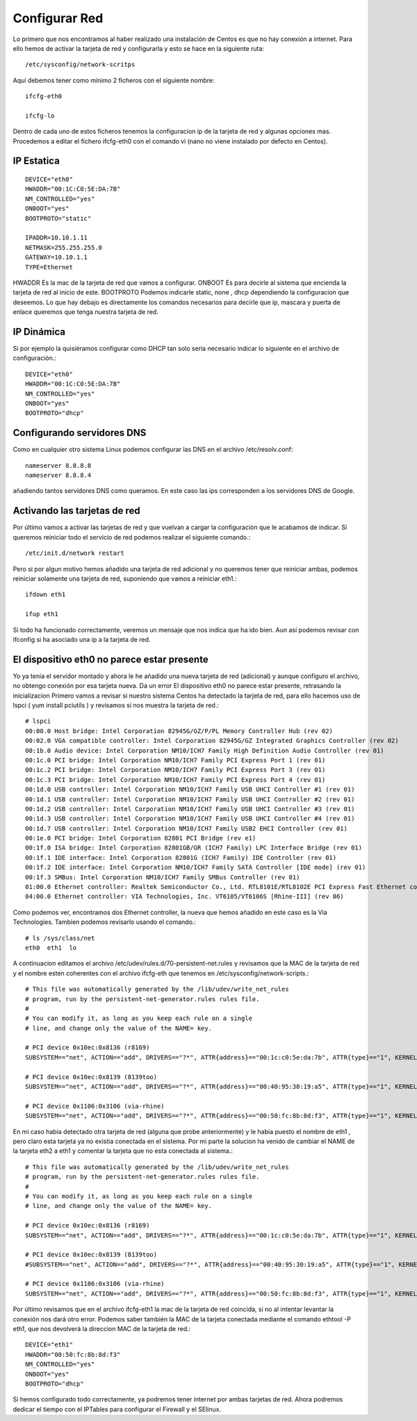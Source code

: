 Configurar Red
===============

Lo primero que nos encontramos al haber realizado una instalación de Centos es que no hay conexión a internet. Para ello hemos de activar la tarjeta de red y configurarla y esto se hace en la siguiente ruta::

	/etc/sysconfig/network-scritps

Aquí debemos tener como mínimo 2 ficheros con el siguiente nombre::

	ifcfg-eth0

	ifcfg-lo

Dentro de cada uno de estos ficheros tenemos la configuracion ip de la tarjeta de red y algunas opciones mas. Procedemos a editar el fichero ifcfg-eth0 con el comando vi (nano no viene instalado por defecto en Centos).

IP Estatica
-----------
::

	DEVICE="eth0"
	HWADDR="00:1C:C0:5E:DA:7B"
	NM_CONTROLLED="yes"
	ONBOOT="yes"
	BOOTPROTO="static"

	IPADDR=10.10.1.11
	NETMASK=255.255.255.0
	GATEWAY=10.10.1.1
	TYPE=Ethernet


HWADDR Es la mac de la tarjeta de red que vamos a configurar.
ONBOOT Es para decirle al sistema que encienda la tarjeta de red al inicio de este.
BOOTPROTO Podemos indicarle static, none , dhcp dependiendo la configuracion que deseemos.
Lo que hay debajo es directamente los comandos necesarios para decirle que ip, mascara y puerta de enlace queremos que tenga nuestra tarjeta de red.
 
IP Dinámica
-----------

Si por ejemplo la quisiéramos configurar como DHCP tan solo seria necesario indicar lo siguiente en el archivo de configuración.::

	DEVICE="eth0"
	HWADDR="00:1C:C0:5E:DA:7B"
	NM_CONTROLLED="yes"
	ONBOOT="yes"
	BOOTPROTO="dhcp"
 
Configurando servidores DNS
----------------------------

Como en cualquier otro sistema Linux podemos configurar las DNS en el archivo /etc/resolv.conf::

	nameserver 8.8.8.8
	nameserver 8.8.8.4

añadiendo tantos servidores DNS como queramos. En este caso las ips corresponden a los servidores DNS de Google.
 
Activando las tarjetas de red
-------------------------------

Por último vamos a activar las tarjetas de red y que vuelvan a cargar la configuración que le acabamos de indicar. Si queremos reiniciar todo el servicio de red podemos realizar el siguiente comando.::

/etc/init.d/network restart

Pero si por algun motivo hemos añadido una tarjeta de red adicional y no queremos tener que reiniciar ambas, podemos reiniciar solamente una tarjeta de red, suponiendo que vamos a reiniciar eth1.::

	ifdown eth1

	ifup eth1

Si todo ha funcionado correctamente, veremos un mensaje que nos indica que ha ido bien. Aun así podemos revisar con ifconfig si ha asociado una ip a la tarjeta de red.
 
El dispositivo eth0 no parece estar presente
---------------------------------------------

Yo ya tenia el servidor montado y ahora le he añadido una nueva tarjeta de red (adicional) y aunque configuro el archivo, no obtengo conexión por esa tarjeta nueva.
Da un error El dispositivo eth0 no parece estar presente, retrasando la inicializacion
Primero vamos a revisar si nuestro sistema Centos ha detectado la tarjeta de red, para ello hacemos uso de lspci ( yum install pciutils ) y revisamos si nos muestra la tarjeta de red.::

	# lspci
	00:00.0 Host bridge: Intel Corporation 82945G/GZ/P/PL Memory Controller Hub (rev 02)
	00:02.0 VGA compatible controller: Intel Corporation 82945G/GZ Integrated Graphics Controller (rev 02)
	00:1b.0 Audio device: Intel Corporation NM10/ICH7 Family High Definition Audio Controller (rev 01)
	00:1c.0 PCI bridge: Intel Corporation NM10/ICH7 Family PCI Express Port 1 (rev 01)
	00:1c.2 PCI bridge: Intel Corporation NM10/ICH7 Family PCI Express Port 3 (rev 01)
	00:1c.3 PCI bridge: Intel Corporation NM10/ICH7 Family PCI Express Port 4 (rev 01)
	00:1d.0 USB controller: Intel Corporation NM10/ICH7 Family USB UHCI Controller #1 (rev 01)
	00:1d.1 USB controller: Intel Corporation NM10/ICH7 Family USB UHCI Controller #2 (rev 01)
	00:1d.2 USB controller: Intel Corporation NM10/ICH7 Family USB UHCI Controller #3 (rev 01)
	00:1d.3 USB controller: Intel Corporation NM10/ICH7 Family USB UHCI Controller #4 (rev 01)
	00:1d.7 USB controller: Intel Corporation NM10/ICH7 Family USB2 EHCI Controller (rev 01)
	00:1e.0 PCI bridge: Intel Corporation 82801 PCI Bridge (rev e1)
	00:1f.0 ISA bridge: Intel Corporation 82801GB/GR (ICH7 Family) LPC Interface Bridge (rev 01)
	00:1f.1 IDE interface: Intel Corporation 82801G (ICH7 Family) IDE Controller (rev 01)
	00:1f.2 IDE interface: Intel Corporation NM10/ICH7 Family SATA Controller [IDE mode] (rev 01)
	00:1f.3 SMBus: Intel Corporation NM10/ICH7 Family SMBus Controller (rev 01)
	01:00.0 Ethernet controller: Realtek Semiconductor Co., Ltd. RTL8101E/RTL8102E PCI Express Fast Ethernet controller (rev 02)
	04:00.0 Ethernet controller: VIA Technologies, Inc. VT6105/VT6106S [Rhine-III] (rev 86)

Como podemos ver, encontramos dos Ethernet controller, la nueva que hemos añadido en este caso es la Via Technologies. Tambien podemos revisarlo usando el comando.::

	# ls /sys/class/net
	eth0  eth1  lo

A continuacion editamos el archivo /etc/udev/rules.d/70-persistent-net.rules y revisamos que la MAC de la tarjeta de red y el nombre esten coherentes con el archivo ifcfg-eth que tenemos en /etc/sysconfig/network-scripts.::

	# This file was automatically generated by the /lib/udev/write_net_rules
	# program, run by the persistent-net-generator.rules rules file.
	#
	# You can modify it, as long as you keep each rule on a single
	# line, and change only the value of the NAME= key.

	# PCI device 0x10ec:0x8136 (r8169)
	SUBSYSTEM=="net", ACTION=="add", DRIVERS=="?*", ATTR{address}=="00:1c:c0:5e:da:7b", ATTR{type}=="1", KERNEL=="eth*", NAME="eth0"

	# PCI device 0x10ec:0x8139 (8139too)
	SUBSYSTEM=="net", ACTION=="add", DRIVERS=="?*", ATTR{address}=="00:40:95:30:19:a5", ATTR{type}=="1", KERNEL=="eth*", NAME="eth1"

	# PCI device 0x1106:0x3106 (via-rhine)
	SUBSYSTEM=="net", ACTION=="add", DRIVERS=="?*", ATTR{address}=="00:50:fc:8b:8d:f3", ATTR{type}=="1", KERNEL=="eth*", NAME="eth2"

En mi caso habia detectado otra tarjeta de red (alguna que probe anteriormente) y le habia puesto el nombre de eth1 , pero claro esta tarjeta ya no existia conectada en el sistema. Por mi parte la solucion ha venido de cambiar el NAME de la tarjeta eth2 a eth1 y comentar la tarjeta que no esta conectada al sistema.::

	# This file was automatically generated by the /lib/udev/write_net_rules
	# program, run by the persistent-net-generator.rules rules file.
	#
	# You can modify it, as long as you keep each rule on a single
	# line, and change only the value of the NAME= key.

	# PCI device 0x10ec:0x8136 (r8169)
	SUBSYSTEM=="net", ACTION=="add", DRIVERS=="?*", ATTR{address}=="00:1c:c0:5e:da:7b", ATTR{type}=="1", KERNEL=="eth*", NAME="eth0"

	# PCI device 0x10ec:0x8139 (8139too)
	#SUBSYSTEM=="net", ACTION=="add", DRIVERS=="?*", ATTR{address}=="00:40:95:30:19:a5", ATTR{type}=="1", KERNEL=="eth*", NAME="eth2"

	# PCI device 0x1106:0x3106 (via-rhine)
	SUBSYSTEM=="net", ACTION=="add", DRIVERS=="?*", ATTR{address}=="00:50:fc:8b:8d:f3", ATTR{type}=="1", KERNEL=="eth*", NAME="eth1"

Por último revisamos que en el archivo ifcfg-eth1 la mac de la tarjeta de red coincida, si no al intentar levantar la conexión nos dará otro error. Podemos saber también la MAC de la tarjeta conectada mediante el comando ethtool -P eth1, que nos devolverá la direccion MAC de la tarjeta de red.::

	DEVICE="eth1"
	HWADDR="00:50:fc:8b:8d:f3"
	NM_CONTROLLED="yes"
	ONBOOT="yes"
	BOOTPROTO="dhcp"

 
Si hemos configurado todo correctamente, ya podremos tener internet por ambas tarjetas de red. Ahora podremos dedicar el tiempo con el IPTables para configurar el Firewall y el SElinux.
